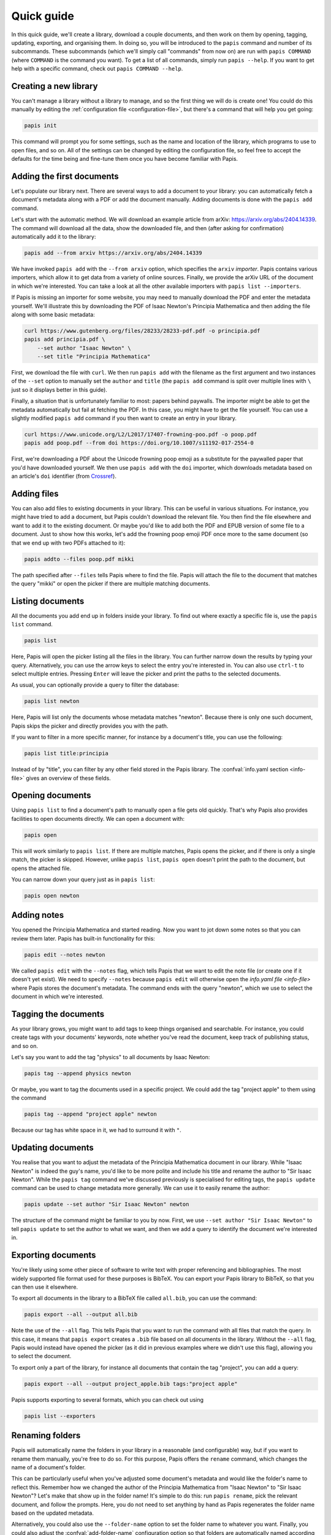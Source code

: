 Quick guide
===========

In this quick guide, we'll create a library, download a couple documents, and
then work on them by opening, tagging, updating, exporting, and organising them.
In doing so, you will be introduced to the ``papis`` command and number of its
subcommands. These subcommands (which we'll simply call "commands" from now on)
are run with ``papis COMMAND`` (where ``COMMAND`` is the command you want). To
get a list of all commands, simply run ``papis --help``. If you want to get help
with a specific command, check out ``papis COMMAND --help``.

Creating a new library
----------------------

You can't manage a library without a library to manage, and so the first thing
we will do is create one! You could do this manually by editing the
:ref:`configuration file <configuration-file>`, but there's a command that will
help you get going:

.. code:: bash

    papis init

This command will prompt you for some settings, such as the name and location of
the library, which programs to use to open files, and so on. All of the settings
can be changed by editing the configuration file, so feel free to accept the
defaults for the time being and fine-tune them once you have become familiar
with Papis.

Adding the first documents
--------------------------

Let's populate our library next. There are several ways to add a document to
your library: you can automatically fetch a document's metadata along with a PDF
or add the document manually. Adding documents is done with the ``papis add``
command.

Let's start with the automatic method. We will download an example article from
arXiv: `<https://arxiv.org/abs/2404.14339>`_. The command will download all the
data, show the downloaded file, and then (after asking for confirmation)
automatically add it to the library:

.. code:: bash

    papis add --from arxiv https://arxiv.org/abs/2404.14339

We have invoked ``papis add`` with the ``--from arxiv`` option, which specifies
the ``arxiv`` *importer*. Papis contains various importers, which allow it to
get data from a variety of online sources. Finally, we provide the arXiv URL of
the document in which we're interested. You can take a look at all the other
available importers with ``papis list --importers``.

If Papis is missing an importer for some website, you may need to manually
download the PDF and enter the metadata yourself. We'll illustrate this by
downloading the PDF of Isaac Newton's Principia Mathematica and then adding the
file along with some basic metadata:

.. code:: bash

    curl https://www.gutenberg.org/files/28233/28233-pdf.pdf -o principia.pdf
    papis add principia.pdf \
        --set author "Isaac Newton" \
        --set title "Principia Mathematica"

First, we download the file with ``curl``. We then run ``papis add`` with the
filename as the first argument and two instances of the ``--set`` option to
manually set the ``author`` and ``title`` (the ``papis add`` command is split
over multiple lines with ``\`` just so it displays better in this guide).

Finally, a situation that is unfortunately familiar to most: papers behind
paywalls. The importer might be able to get the metadata automatically but fail
at fetching the PDF. In this case, you might have to get the file yourself. You
can use a slightly modified ``papis add`` command if you then want to create an
entry in your library.

.. code:: bash

    curl https://www.unicode.org/L2/L2017/17407-frowning-poo.pdf -o poop.pdf
    papis add poop.pdf --from doi https://doi.org/10.1007/s11192-017-2554-0

First, we're downloading a PDF about the Unicode frowning poop emoji as
a substitute for the paywalled paper that you'd have downloaded yourself. We
then use ``papis add`` with the ``doi`` importer, which downloads metadata based
on an article's ``doi`` identifier (from `Crossref
<https://www.crossref.org/>`__).

Adding files
------------

You can also add files to existing documents in your library. This can be useful
in various situations. For instance, you might have tried to add a document, but
Papis couldn't download the relevant file. You then find the file elsewhere and
want to add it to the existing document. Or maybe you'd like to add both the PDF
and EPUB version of some file to a document. Just to show how this works, let's
add the frowning poop emoji PDF once more to the same document (so that we end
up with two PDFs attached to it):

.. code:: bash

    papis addto --files poop.pdf mikki

The path specified after ``--files`` tells Papis where to find the file. Papis
will attach the file to the document that matches the query "mikki" or open the
picker if there are multiple matching documents.

Listing documents
-----------------

All the documents you add end up in folders inside your library. To find out
where exactly a specific file is, use the ``papis list`` command.

.. code:: bash

    papis list

Here, Papis will open the picker listing all the files in the library. You can
further narrow down the results by typing your query. Alternatively, you can use
the arrow keys to select the entry you're interested in. You can also use
``ctrl-t`` to select multiple entries. Pressing ``Enter`` will leave the picker
and print the paths to the selected documents.

As usual, you can optionally provide a query to filter the database:

.. code:: bash

    papis list newton

Here, Papis will list only the documents whose metadata matches "newton".
Because there is only one such document, Papis skips the picker and directly
provides you with the path.

If you want to filter in a more specific manner, for instance by a document's
title, you can use the following:

.. code:: bash

    papis list title:principia

Instead of by "title", you can filter by any other field stored in the Papis
library. The :confval:`info.yaml section <info-file>` gives an overview of these
fields.

Opening documents
-----------------

Using ``papis list`` to find a document's path to manually open a file gets old
quickly. That's why Papis also provides facilities to open documents directly.
We can open a document with:

.. code:: bash

    papis open

This will work similarly to ``papis list``. If there are multiple matches, Papis
opens the picker, and if there is only a single match, the picker is skipped.
However, unlike ``papis list``, ``papis open`` doesn't print the path to the
document, but opens the attached file.

You can narrow down your query just as in ``papis list``:

.. code:: bash

    papis open newton

Adding notes
------------

You opened the Principia Mathematica and started reading. Now you want to jot
down some notes so that you can review them later. Papis has built-in
functionality for this:

.. code:: bash

    papis edit --notes newton

We called ``papis edit`` with the ``--notes`` flag, which tells Papis that we
want to edit the note file (or create one if it doesn't yet exist). We need to
specify ``--notes`` because ``papis edit`` will otherwise open the `info.yaml
file <info-file>` where Papis stores the document's metadata. The command ends
with the query "newton", which we use to select the document in which we're
interested.

Tagging the documents
---------------------

As your library grows, you might want to add tags to keep things organised and
searchable. For instance, you could create tags with your documents' keywords,
note whether you've read the document, keep track of publishing status, and so
on.

Let's say you want to add the tag "physics" to all documents by Isaac Newton:

.. code:: bash

    papis tag --append physics newton

Or maybe, you want to tag the documents used in a specific project. We could add
the tag "project apple" to them using the command

.. code:: bash

    papis tag --append "project apple" newton

Because our tag has white space in it, we had to surround it with ``"``.

Updating documents
------------------

You realise that you want to adjust the metadata of the Principia Mathematica
document in our library. While "Isaac Newton" is indeed the guy's name, you'd
like to be more polite and include his title and rename the author to "Sir Isaac
Newton". While the ``papis tag`` command we've discussed previously is
specialised for editing tags, the ``papis update`` command can be used to change
metadata more generally. We can use it to easily rename the author:

.. code:: bash

    papis update --set author "Sir Isaac Newton" newton

The structure of the command might be familiar to you by now. First, we use
``--set author "Sir Isaac Newton"`` to tell ``papis update`` to set the author
to what we want, and then we add a query to identify the document we're
interested in.

Exporting documents
-------------------

You're likely using some other piece of software to write text with proper
referencing and bibliographies. The most widely supported file format used for
these purposes is BibTeX. You can export your Papis library to BibTeX, so that
you can then use it elsewhere.

To export all documents in the library to a BibTeX file called ``all.bib``, you
can use the command:

.. code:: bash

    papis export --all --output all.bib

Note the use of the ``--all`` flag. This tells Papis that you want to run the
command with all files that match the query. In this case, it means that ``papis
export`` creates a ``.bib`` file based on all documents in the library. Without
the ``--all`` flag, Papis would instead have opened the picker (as it did in
previous examples where we didn't use this flag), allowing you to select the
document.

To export only a part of the library, for instance all documents that contain
the tag "project", you can add a query:

.. code:: bash

    papis export --all --output project_apple.bib tags:"project apple"

Papis supports exporting to several formats, which you can check out using

.. code:: bash

    papis list --exporters

Renaming folders
----------------

Papis will automatically name the folders in your library in a reasonable (and
configurable) way, but if you want to rename them manually, you're free to do
so. For this purpose, Papis offers the ``rename`` command, which changes the
name of a document's folder.

This can be particularly useful when you've adjusted some document's metadata
and would like the folder's name to reflect this. Remember how we changed the
author of the Principia Mathematica from "Isaac Newton" to "Sir Isaac Newton"?
Let's make that show up in the folder name! It's simple to do this: run ``papis
rename``, pick the relevant document, and follow the prompts. Here, you do not
need to set anything by hand as Papis regenerates the folder name based on the
updated metadata.

Alternatively, you could also use the ``--folder-name`` option to set the folder
name to whatever you want. Finally, you could also adjust the
:confval:`add-folder-name` configuration option so that folders are
automatically named according to your preferences.

Starting over
-------------

You should now know about Papis' basics and be able to use it to organise your
library. If you want to start over and add your own documents, you may want to
delete the files we've added in this quick guide. You will need to delete the
Papis configuration folder and the library you've created when running ``papis
init``. This resets everything, so that by running ``papis init`` again, you'll
start anew.

If you're unsure about the location of the library we've created for this quick
guide, run the following command.

.. code:: bash

    papis config --section papis dir

The ``papis config`` command can tell you about the state of the Papis
configuration. Here, we're asking it to give us the value of the option ``dir``
in the section ``papis``. If you've changed the name of the library when running
``papis init`` you will need to change the section name to your library's name.
You can now use ``rm -r`` or your file browser to delete this folder.

The Papis configuration folder's location depends on your operating system. You
can find out where it is by running:

.. code:: bash

    papis list --paths

The folder you'll need to the delete is the one called ``PAPIS_CONFIG_FOLDER``.

